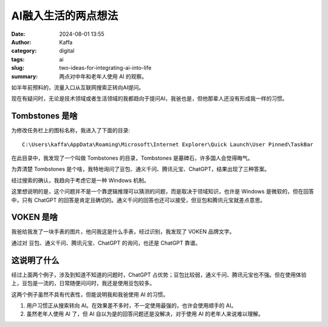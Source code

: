 AI融入生活的两点想法
##################################################

:date: 2024-08-01 13:55
:author: Kaffa
:category: digital
:tags: ai
:slug: two-ideas-for-integrating-ai-into-life
:summary: 两点对中年和老年人使用 AI 的观察。


如半年前预料的，流量入口从互联网搜索正转向AI提问。

现在有疑问时，无论是技术领域或者生活领域的我都趋向于提问AI，我爸也是，但他那辈人还没有形成我一样的习惯。

Tombstones 是啥
====================

为修改任务栏上的图标名称，我进入了下面的目录::

    C:\Users\kaffa\AppData\Roaming\Microsoft\Internet Explorer\Quick Launch\User Pinned\TaskBar

在此目录中，我发现了一个叫做 Tombstones 的目录，Tombstones 是墓碑石，许多国人会觉得晦气。

为弄清楚 Tombstones 是个啥，我特地询问了豆包、通义千问、腾讯元宝、ChatGPT，结果出现了三种答案。

经过搜索的确认，我趋向于考虑它是一种 Windows 机制。

这里想说明的是，这个问题并不是一个靠逻辑推理可以猜测的问题，而是取决于领域知识，也许是 Windows 是微软的，但在回答中，只有 ChatGPT 的回答是肯定且确切的。通义千问的回答也还可以接受，但豆包和腾讯元宝就差点意思。


VOKEN 是啥
====================

我爸给我发了一块手表的图片，他问我这是什么手表，经过识别，我发现了 VOKEN 品牌文字。

通过对 豆包、通义千问、腾讯元宝、ChatGPT 的询问，也还是 ChatGPT 靠谱。


这说明了什么
====================

经过上面两个例子，涉及到知道不知道的问题时，ChatGPT 占优势；豆包比较弱，通义千问、腾讯元宝也不强。但在使用体验上，豆包是一流的，日常随便问问时，我还是使用豆包较多。

这两个例子虽然不具有代表性，但能说明我和我爸使用 AI 的习惯。

1. 用户习惯正从搜索转向 AI。在效果差不多时，不一定使用最强的，也许会使用顺手的 AI。
2. 虽然老年人使用 AI 了，但 AI 自以为是的回答问题还是没解决，对于使用 AI 的老年人来说难以理解。

